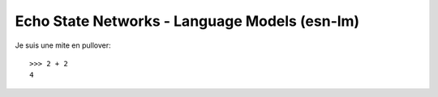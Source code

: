 Echo State Networks - Language Models (esn-lm)
==============================================


Je suis une mite en pullover::

	>>> 2 + 2 
	4
